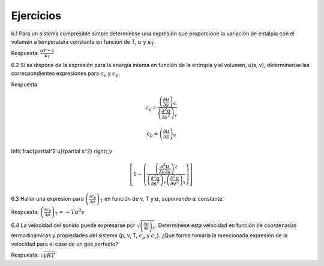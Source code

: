 Ejercicios
==========

6.1	Para un sistema compresible simple determínese una expresión que proporcione la variación de entalpia con el volumen a temperatura constante en función de T, :math:`\alpha` y :math:`\kappa_T`.

Respuesta: :math:`\frac{\alpha T -1}{\kappa_T}`


6.2	Si se dispone de la expresión para la energía intema en función de la entropía y el volumen, u(s, v), determínense las correspondientes expresiones para :math:`c_v` y :math:`c_p`.

Respuesta:

.. math::

   c_v = \frac{ \left( \frac{\partial u}{\partial s}\right)_v }{ \left( \frac{\partial^2 u}{\partial s^2}\right)_v }
   
.. math::

   c_p = \left( \frac{\partial u}{\partial s} \right)_v


\left( \frac{\partial^2 u}{\partial s^2} \right)_v
 


.. math::

   \left[ 1 - \left( \frac{\left( \frac{\partial^2 u}{\partial v \partial s} \right)^2}{\left( \frac{\partial^2 u}{\partial s^2} \right)_v \left( \frac{\partial^2 u}{\partial v^2} \right)_s} \right) \right]




6.3	Hallar una expresión para :math:`\left( \frac{\partial c_p}{\partial p} \right)_T` en función de v, T y :math:`\alpha`, suponiendo :math:`\alpha` constante. 

Respuesta: :math:`\left( \frac{\partial c_p}{\partial p} \right)_T = -T \alpha^2 v`

6.4	La velocidad del sonido puede expresarse por :math:`\sqrt{\left( \frac{\partial p}{\partial \rho} \right)_s}`. Determínese esta velocidad en función de coordenadas termodinámicas y propiedades del sistema (p, v, T, :math:`c_p` y :math:`c_v`). ¿Que forma tomaría la mencionada expresión de la velocidad para el caso de un gas perfecto?

Respuesta: :math:`\sqrt{\gamma RT}`
